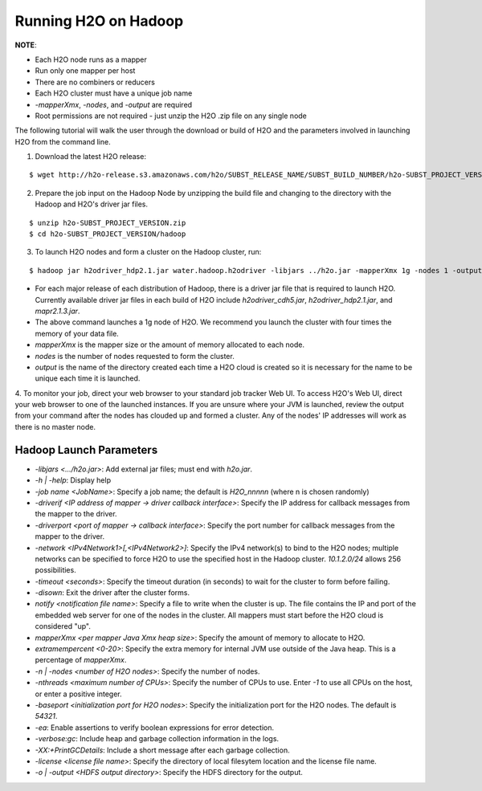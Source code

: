 .. _Hadoop_Tutorial:

Running H2O on Hadoop
=====================

**NOTE**: 

- Each H2O node runs as a mapper
- Run only one mapper per host
- There are no combiners or reducers 
- Each H2O cluster must have a unique job name
- `-mapperXmx`, `-nodes`, and `-output` are required
- Root permissions are not required - just unzip the H2O .zip file on any single node

The following tutorial will walk the user through the download or build of H2O and the parameters involved in launching H2O from the command line.


1. Download the latest H2O release:

::

  $ wget http://h2o-release.s3.amazonaws.com/h2o/SUBST_RELEASE_NAME/SUBST_BUILD_NUMBER/h2o-SUBST_PROJECT_VERSION.zip


2. Prepare the job input on the Hadoop Node by unzipping the build file and changing to the directory with the Hadoop and H2O's driver jar files.

::

  $ unzip h2o-SUBST_PROJECT_VERSION.zip
  $ cd h2o-SUBST_PROJECT_VERSION/hadoop



3. To launch H2O nodes and form a cluster on the Hadoop cluster, run:

::

  $ hadoop jar h2odriver_hdp2.1.jar water.hadoop.h2odriver -libjars ../h2o.jar -mapperXmx 1g -nodes 1 -output hdfsOutputDirName

- For each major release of each distribution of Hadoop, there is a driver jar file that is required to launch H2O. Currently available driver jar files in each build of H2O include `h2odriver_cdh5.jar`, `h2odriver_hdp2.1.jar`, and `mapr2.1.3.jar`.

- The above command launches a 1g node of H2O. We recommend you launch the cluster with four times the memory of your data file.

- *mapperXmx* is the mapper size or the amount of memory allocated to each node.

- *nodes* is the number of nodes requested to form the cluster.

- *output* is the name of the directory created each time a H2O cloud is created so it is necessary for the name to be unique each time it is launched.

4. To monitor your job, direct your web browser to your standard job tracker Web UI.
To access H2O's Web UI, direct your web browser to one of the launched instances. If you are unsure where your JVM is launched,
review the output from your command after the nodes has clouded up and formed a cluster. Any of the nodes' IP addresses will work as there is no master node.

.. image:: hadoop_cmd_output.png
    :width: 100 %



Hadoop Launch Parameters
------------------------

- `-libjars <.../h2o.jar>`: Add external jar files; must end with `h2o.jar`. 
- `-h | -help`: Display help 
- `-job name <JobName>`: Specify a job name; the default is `H2O_nnnnn` (where n is chosen randomly)
- `-driverif <IP address of mapper -> driver callback interface>`: Specify the IP address for callback messages from the mapper to the driver. 
- `-driverport <port of mapper -> callback interface>`: Specify the port number for callback messages from the mapper to the driver. 
- `-network <IPv4Network1>[,<IPv4Network2>]`: Specify the IPv4 network(s) to bind to the H2O nodes; multiple networks can be specified to force H2O to use the specified host in the Hadoop cluster. `10.1.2.0/24` allows 256 possibilities.   
- `-timeout <seconds>`: Specify the timeout duration (in seconds) to wait for the cluster to form before failing. 
- `-disown`: Exit the driver after the cluster forms.
- `notify <notification file name>`: Specify a file to write when the cluster is up. The file contains the IP and port of the embedded web server for one of the nodes in the cluster. All mappers must start before the H2O cloud is considered "up". 
- `mapperXmx <per mapper Java Xmx heap size>`: Specify the amount of memory to allocate to H2O. 
- `extramempercent <0-20>`: Specify the extra memory for internal JVM use outside of the Java heap. This is a percentage of `mapperXmx`. 
- `-n | -nodes <number of H2O nodes>`: Specify the number of nodes. 
- `-nthreads <maximum number of CPUs>`: Specify the number of CPUs to use. Enter `-1` to use all CPUs on the host, or enter a positive integer. 
- `-baseport <initialization port for H2O nodes>`: Specify the initialization port for the H2O nodes. The default is `54321`. 
- `-ea`: Enable assertions to verify boolean expressions for error detection. 
- `-verbose:gc`: Include heap and garbage collection information in the logs. 
- `-XX:+PrintGCDetails`: Include a short message after each garbage collection. 
- `-license <license file name>`: Specify the directory of local filesytem location and the license file name.  
- `-o | -output <HDFS output directory>`: Specify the HDFS directory for the output. 




